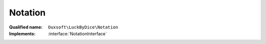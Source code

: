 Notation
========

:Qualified name: ``Ouxsoft\LuckByDice\Notation``
:Implements: :interface:`NotationInterface`

.. php:class:: Notation

  .. php:method:: public __construct (Cup $cup)

    :class:`Notation` constructor.

    :param Cup $cup:

  .. php:method:: public __toString () -> Notation::get()

    :returns: :class:`Notation::get()` -- 

  .. php:method:: public get () -> string

    Get cup notation

    :returns: string -- "1d4+3*2,1d5,d5,10d5"

  .. php:method:: public getSeparator () -> string

    :returns: string -- 

  .. php:method:: public set (string $notation)

    Set cup notation

    :param string $notation:

  .. php:method:: public setSeparator ($separator)

    :param $separator:

  .. php:method:: private decode (string $expression)

    :param string $expression:

  .. php:method:: private encode () -> string

    :returns: string -- 


